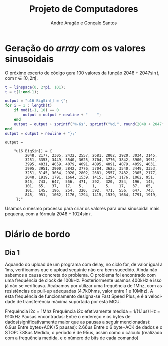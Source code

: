 #+TITLE: Projeto de Computadores
#+AUTHOR: André Aragão e Gonçalo Santos
#+LANGUAGE: pt
#+LATEX_HEADER: \usepackage[margin=1in]{geometry}
#+LATEX_HEADER: \usepackage[portuguese]{babel}
#+LATEX_HEADER: \usepackage{indentfirst}
#+LATEX_HEADER: \usepackage[section]{placeins}
#+LATEX_HEADER_EXTRA: \usepackage{xcolor}
#+LATEX_HEADER_EXTRA: \hypersetup{colorlinks, linkcolor={red!50!black}, citecolor={blue!50!black}, urlcolor={blue!80!black}}

* Geração do /array/ com os valores sinusoidais
O próximo excerto de código gera 100 valores da função $2048 + 2047 \sin t$, com $t \in [0, 2\pi[$.
#+BEGIN_SRC matlab :results output :exports both
t = linspace(0, 2*pi, 101);
t = t(1:end-1);

output = "u16 BigSin[] = {";
for i = 1 : length(t)
    if mod(i-1, 10) == 0
        output = output + newline + "    ";
    end
    output = output + sprintf("%-6s", sprintf("%d,", round(2048 + 2047*sin(t(i)))));
end
output = output + newline + "};"
#+END_SRC
#+RESULTS:
#+begin_example
output =

    "u16 BigSin[] = {
         2048, 2177, 2305, 2432, 2557, 2681, 2802, 2920, 3034, 3145,
         3251, 3353, 3449, 3540, 3625, 3704, 3776, 3842, 3900, 3951,
         3995, 4031, 4059, 4079, 4091, 4095, 4091, 4079, 4059, 4031,
         3995, 3951, 3900, 3842, 3776, 3704, 3625, 3540, 3449, 3353,
         3251, 3145, 3034, 2920, 2802, 2681, 2557, 2432, 2305, 2177,
         2048, 1919, 1791, 1664, 1539, 1415, 1294, 1176, 1062, 951,
         845,  743,  647,  556,  471,  392,  320,  254,  196,  145,
         101,  65,   37,   17,   5,    1,    5,    17,   37,   65,
         101,  145,  196,  254,  320,  392,  471,  556,  647,  743,
         845,  951,  1062, 1176, 1294, 1415, 1539, 1664, 1791, 1919,
     };"
#+end_example

Usámos o mesmo processo para criar os valores para uma sinusoidal mais pequena, com a fórmula
$2048 + 1024 \sin t$.
#+BEGIN_SRC matlab :results output :exports none
t = linspace(0, 2*pi, 101);
t = t(1:end-1);

output = "u16 SmallSin[] = {";
for i = 1 : length(t)
    if mod(i-1, 10) == 0
        output = output + newline + "    ";
    end
    output = output + sprintf("%-6s", sprintf("%d,", round(2048 + 1024*sin(t(i)))));
end
output = output + newline + "};"
#+END_SRC
#+RESULTS:
#+begin_example
output =

    "u16 SmallSin[] = {
         2048, 2112, 2176, 2240, 2303, 2364, 2425, 2484, 2541, 2597,
         2650, 2701, 2749, 2794, 2837, 2876, 2913, 2945, 2975, 3000,
         3022, 3040, 3054, 3064, 3070, 3072, 3070, 3064, 3054, 3040,
         3022, 3000, 2975, 2945, 2913, 2876, 2837, 2794, 2749, 2701,
         2650, 2597, 2541, 2484, 2425, 2364, 2303, 2240, 2176, 2112,
         2048, 1984, 1920, 1856, 1793, 1732, 1671, 1612, 1555, 1499,
         1446, 1395, 1347, 1302, 1259, 1220, 1183, 1151, 1121, 1096,
         1074, 1056, 1042, 1032, 1026, 1024, 1026, 1032, 1042, 1056,
         1074, 1096, 1121, 1151, 1183, 1220, 1259, 1302, 1347, 1395,
         1446, 1499, 1555, 1612, 1671, 1732, 1793, 1856, 1920, 1984,
     };"
#+end_example

* Diário de bordo
** Dia 1
Aquando do upload de um programa com delay, no ciclo for, de valor igual a 1ms, verificamos que o upload seguinte não era bem sucedido. Ainda não sabemos a causa concreta do problema. O problema foi encontrado com uma frequência de clock de 100kHz. Posteriormente usamos 400kHz e isso já não se verificava. Acabamos por utilizar uma frequência de 1Mhz, com as resistências de pull-up adequadas (4.7kOhms, valor entre 1 e 10Mhz). A esta frequência de funcionamento designa-se Fast Speed Plus, e é a velocidade de transferência máxima suportada por esta MCU.

Frequência i2c = 1Mhz
Frequência i2c efetivamente medida = 1/(1.1us) Hz = 910kHz
Pausas encontradas:
Entre o endereço e os bytes de dados(significativamente maior que as pausas a seguir mencionadas): 6.9us
Entre bytes+ACK (5 pausas): 2.66us
Entre o 6 byte+ACK de dados e o STOP: 7.88us
Medido, o período é de 95us, assim como o cálculo (realizado com a frequência medida, e o número de bits de cada comando)
